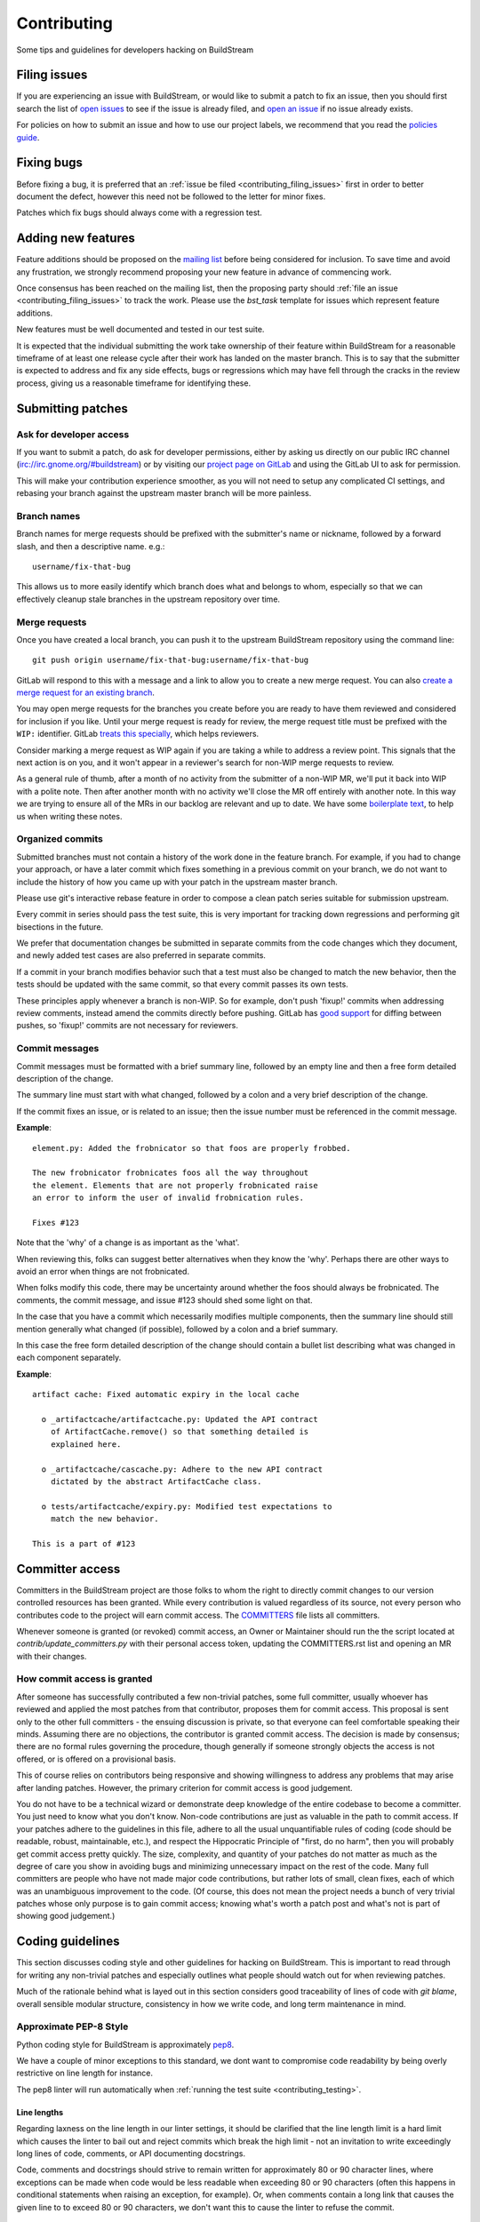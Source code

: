 Contributing
============
Some tips and guidelines for developers hacking on BuildStream


.. _contributing_filing_issues:

Filing issues
-------------
If you are experiencing an issue with BuildStream, or would like to submit a patch
to fix an issue, then you should first search the list of `open issues <https://gitlab.com/BuildStream/buildstream/issues>`_
to see if the issue is already filed, and `open an issue <https://gitlab.com/BuildStream/buildstream/issues/new>`_
if no issue already exists.

For policies on how to submit an issue and how to use our project labels,
we recommend that you read the `policies guide
<https://gitlab.com/BuildStream/nosoftware/alignment/blob/master/BuildStream_policies.md>`_.


.. _contributing_fixing_bugs:

Fixing bugs
-----------
Before fixing a bug, it is preferred that an :ref:`issue be filed <contributing_filing_issues>`
first in order to better document the defect, however this need not be followed to the
letter for minor fixes.

Patches which fix bugs should always come with a regression test.


.. _contributing_adding_features:

Adding new features
-------------------
Feature additions should be proposed on the `mailing list
<https://mail.gnome.org/mailman/listinfo/buildstream-list>`_
before being considered for inclusion. To save time and avoid any frustration,
we strongly recommend proposing your new feature in advance of commencing work.

Once consensus has been reached on the mailing list, then the proposing
party should :ref:`file an issue <contributing_filing_issues>` to track the
work. Please use the *bst_task* template for issues which represent
feature additions.

New features must be well documented and tested in our test suite.

It is expected that the individual submitting the work take ownership
of their feature within BuildStream for a reasonable timeframe of at least
one release cycle after their work has landed on the master branch. This is
to say that the submitter is expected to address and fix any side effects,
bugs or regressions which may have fell through the cracks in the review
process, giving us a reasonable timeframe for identifying these.


.. _contributing_submitting_patches:

Submitting patches
------------------


Ask for developer access
~~~~~~~~~~~~~~~~~~~~~~~~
If you want to submit a patch, do ask for developer permissions, either
by asking us directly on our public IRC channel (irc://irc.gnome.org/#buildstream)
or by visiting our `project page on GitLab <https://gitlab.com/BuildStream/buildstream>`_
and using the GitLab UI to ask for permission.

This will make your contribution experience smoother, as you will not
need to setup any complicated CI settings, and rebasing your branch
against the upstream master branch will be more painless.


Branch names
~~~~~~~~~~~~
Branch names for merge requests should be prefixed with the submitter's
name or nickname, followed by a forward slash, and then a descriptive
name. e.g.::

  username/fix-that-bug

This allows us to more easily identify which branch does what and
belongs to whom, especially so that we can effectively cleanup stale
branches in the upstream repository over time.


Merge requests
~~~~~~~~~~~~~~
Once you have created a local branch, you can push it to the upstream
BuildStream repository using the command line::

  git push origin username/fix-that-bug:username/fix-that-bug

GitLab will respond to this with a message and a link to allow you to create
a new merge request. You can also `create a merge request for an existing branch
<https://gitlab.com/BuildStream/buildstream/merge_requests/new>`_.

You may open merge requests for the branches you create before you are ready
to have them reviewed and considered for inclusion if you like. Until your merge
request is ready for review, the merge request title must be prefixed with the
``WIP:`` identifier. GitLab `treats this specially
<https://docs.gitlab.com/ee/user/project/merge_requests/work_in_progress_merge_requests.html>`_,
which helps reviewers.

Consider marking a merge request as WIP again if you are taking a while to
address a review point. This signals that the next action is on you, and it
won't appear in a reviewer's search for non-WIP merge requests to review.

As a general rule of thumb, after a month of no activity from the submitter of 
a non-WIP MR, we'll put it back into WIP with a polite note. Then after another 
month with no activity we'll close the MR off entirely with another note. 
In this way we are trying to ensure all of the MRs in our backlog are relevant
and up to date. We have some `boilerplate text
<https://gitlab.com/BuildStream/buildstream/blob/master/.gitlab/merge_request_templates/stale_MR_message.md>`_,
to help us when writing these notes.



Organized commits
~~~~~~~~~~~~~~~~~
Submitted branches must not contain a history of the work done in the
feature branch. For example, if you had to change your approach, or
have a later commit which fixes something in a previous commit on your
branch, we do not want to include the history of how you came up with
your patch in the upstream master branch.

Please use git's interactive rebase feature in order to compose a clean
patch series suitable for submission upstream.

Every commit in series should pass the test suite, this is very important
for tracking down regressions and performing git bisections in the future.

We prefer that documentation changes be submitted in separate commits from
the code changes which they document, and newly added test cases are also
preferred in separate commits.

If a commit in your branch modifies behavior such that a test must also
be changed to match the new behavior, then the tests should be updated
with the same commit, so that every commit passes its own tests.

These principles apply whenever a branch is non-WIP. So for example, don't push
'fixup!' commits when addressing review comments, instead amend the commits
directly before pushing. GitLab has `good support
<https://docs.gitlab.com/ee/user/project/merge_requests/versions.html>`_ for
diffing between pushes, so 'fixup!' commits are not necessary for reviewers.


Commit messages
~~~~~~~~~~~~~~~
Commit messages must be formatted with a brief summary line, followed by
an empty line and then a free form detailed description of the change.

The summary line must start with what changed, followed by a colon and
a very brief description of the change.

If the commit fixes an issue, or is related to an issue; then the issue
number must be referenced in the commit message.

**Example**::

  element.py: Added the frobnicator so that foos are properly frobbed.

  The new frobnicator frobnicates foos all the way throughout
  the element. Elements that are not properly frobnicated raise
  an error to inform the user of invalid frobnication rules.

  Fixes #123

Note that the 'why' of a change is as important as the 'what'.

When reviewing this, folks can suggest better alternatives when they know the
'why'. Perhaps there are other ways to avoid an error when things are not
frobnicated.

When folks modify this code, there may be uncertainty around whether the foos
should always be frobnicated. The comments, the commit message, and issue #123
should shed some light on that.

In the case that you have a commit which necessarily modifies multiple
components, then the summary line should still mention generally what
changed (if possible), followed by a colon and a brief summary.

In this case the free form detailed description of the change should
contain a bullet list describing what was changed in each component
separately.

**Example**::

  artifact cache: Fixed automatic expiry in the local cache

    o _artifactcache/artifactcache.py: Updated the API contract
      of ArtifactCache.remove() so that something detailed is
      explained here.

    o _artifactcache/cascache.py: Adhere to the new API contract
      dictated by the abstract ArtifactCache class.

    o tests/artifactcache/expiry.py: Modified test expectations to
      match the new behavior.

  This is a part of #123


Committer access
----------------

Committers in the BuildStream project are those folks to whom the right to
directly commit changes to our version controlled resources has been granted.
While every contribution is
valued regardless of its source, not every person who contributes code to the
project will earn commit access. The `COMMITTERS`_ file lists all committers.

Whenever someone is granted (or revoked) commit access, an Owner or Maintainer
should run the the script located at `contrib/update_committers.py` with their
personal access token, updating the COMMITTERS.rst list and opening an MR
with their changes.

.. _COMMITTERS: https://gitlab.com/BuildStream/buildstream/blob/master/COMMITTERS.rst


How commit access is granted
~~~~~~~~~~~~~~~~~~~~~~~~~~~~

After someone has successfully contributed a few non-trivial patches, some full
committer, usually whoever has reviewed and applied the most patches from that
contributor, proposes them for commit access. This proposal is sent only to the
other full committers - the ensuing discussion is private, so that everyone can
feel comfortable speaking their minds. Assuming there are no objections, the
contributor is granted commit access. The decision is made by consensus; there
are no formal rules governing the procedure, though generally if someone strongly
objects the access is not offered, or is offered on a provisional basis.

This of course relies on contributors being responsive and showing willingness
to address any problems that may arise after landing patches. However, the primary
criterion for commit access is good judgement.

You do not have to be a technical wizard or demonstrate deep knowledge of the
entire codebase to become a committer. You just need to know what you don't
know. Non-code contributions are just as valuable in the path to commit access.
If your patches adhere to the guidelines in this file, adhere to all the usual
unquantifiable rules of coding (code should be readable, robust, maintainable, etc.),
and respect the Hippocratic Principle of "first, do no harm", then you will probably
get commit access pretty quickly. The size, complexity, and quantity of your patches
do not matter as much as the degree of care you show in avoiding bugs and minimizing
unnecessary impact on the rest of the code. Many full committers are people who have
not made major code contributions, but rather lots of small, clean fixes, each of
which was an unambiguous improvement to the code. (Of course, this does not mean the
project needs a bunch of very trivial patches whose only purpose is to gain commit
access; knowing what's worth a patch post and what's not is part of showing good
judgement.)


Coding guidelines
-----------------
This section discusses coding style and other guidelines for hacking
on BuildStream. This is important to read through for writing any non-trivial
patches and especially outlines what people should watch out for when
reviewing patches.

Much of the rationale behind what is layed out in this section considers
good traceability of lines of code with *git blame*, overall sensible
modular structure, consistency in how we write code, and long term maintenance
in mind.


Approximate PEP-8 Style
~~~~~~~~~~~~~~~~~~~~~~~
Python coding style for BuildStream is approximately `pep8 <https://www.python.org/dev/peps/pep-0008/>`_.

We have a couple of minor exceptions to this standard, we dont want to compromise
code readability by being overly restrictive on line length for instance.

The pep8 linter will run automatically when :ref:`running the test suite <contributing_testing>`.


Line lengths
''''''''''''
Regarding laxness on the line length in our linter settings, it should be clarified
that the line length limit is a hard limit which causes the linter to bail out
and reject commits which break the high limit - not an invitation to write exceedingly
long lines of code, comments, or API documenting docstrings.

Code, comments and docstrings should strive to remain written for approximately 80
or 90 character lines, where exceptions can be made when code would be less readable
when exceeding 80 or 90 characters (often this happens in conditional statements
when raising an exception, for example). Or, when comments contain a long link that
causes the given line to to exceed 80 or 90 characters, we don't want this to cause
the linter to refuse the commit.


.. _contributing_documenting_symbols:

Documenting symbols
~~~~~~~~~~~~~~~~~~~
In BuildStream, we maintain what we call a *"Public API Surface"* that
is guaranteed to be stable and unchanging across stable releases. The
symbols which fall into this special class are documented using Python's
standard *docstrings*, while all other internals of BuildStream are documented
with comments above the related symbol.

When documenting the public API surface which is rendered in the reference
manual, we always mention the major version in which the API was introduced,
as shown in the examples below. If a public API exists without the *Since*
annotation, this is taken to mean that it was available since the first stable
release 1.0.

Here are some examples to get the hang of the format of API documenting
comments and docstrings.

**Public API Surface method**::

  def frobnicate(self, source, *, frobilicious=False):
      """Frobnicates this element with the specified source

      Args:
         source (Source): The Source to frobnicate with
         frobilicious (bool): Optionally specify that frobnication should be
                              performed fribiliciously

      Returns:
         (Element): The frobnicated version of this Element.

      *Since: 1.2*
      """
      ...

**Internal method**::

  # frobnicate():
  #
  # Frobnicates this element with the specified source
  #
  # Args:
  #    source (Source): The Source to frobnicate with
  #    frobilicious (bool): Optionally specify that frobnication should be
  #                         performed fribiliciously
  #
  # Returns:
  #    (Element): The frobnicated version of this Element.
  #
  def frobnicate(self, source, *, frobilicious=False):
      ...

**Public API Surface instance variable**::

  def __init__(self, context, element):

    self.name = self._compute_name(context, element)
    """The name of this foo

    *Since: 1.2*
    """

.. note::

   Python does not support docstrings on instance variables, but sphinx does
   pick them up and includes them in the generated documentation.

**Internal instance variable**::

  def __init__(self, context, element):

    self.name = self._compute_name(context, element) # The name of this foo

**Internal instance variable (long)**::

  def __init__(self, context, element):

    # This instance variable required a longer explanation, so
    # it is on a line above the instance variable declaration.
    self.name = self._compute_name(context, element)


**Public API Surface class**::

  class Foo(Bar):
      """The main Foo object in the data model

      Explanation about Foo. Note that we always document
      the constructor arguments here, and not beside the __init__
      method.

      Args:
         context (Context): The invocation Context
         count (int): The number to count

      *Since: 1.2*
      """
      ...

**Internal class**::

  # Foo()
  #
  # The main Foo object in the data model
  #
  # Args:
  #    context (Context): The invocation Context
  #    count (int): The number to count
  #
  class Foo(Bar):
      ...


.. _contributing_class_order:

Class structure and ordering
~~~~~~~~~~~~~~~~~~~~~~~~~~~~
When creating or modifying an object class in BuildStream, it is
important to keep in mind the order in which symbols should appear
and keep this consistent.

Here is an example to illustrate the expected ordering of symbols
on a Python class in BuildStream::

  class Foo(Bar):

      # Public class-wide variables come first, if any.

      # Private class-wide variables, if any

      # Now we have the dunder/magic methods, always starting
      # with the __init__() method.

      def __init__(self, name):

          super().__init__()

          # NOTE: In the instance initializer we declare any instance variables,
          #       always declare the public instance variables (if any) before
          #       the private ones.
          #
          #       It is preferred to avoid any public instance variables, and
          #       always expose an accessor method for it instead.

          #
          # Public instance variables
          #
          self.name = name  # The name of this foo

          #
          # Private instance variables
          #
          self._count = 0   # The count of this foo

      ################################################
      #               Abstract Methods               #
      ################################################

      # NOTE: Abstract methods in BuildStream are allowed to have
      #       default methods.
      #
      #       Subclasses must NEVER override any method which was
      #       not advertized as an abstract method by the parent class.

      # frob()
      #
      # Implementors should implement this to frob this foo
      # count times if possible.
      #
      # Args:
      #    count (int): The number of times to frob this foo
      #
      # Returns:
      #    (int): The number of times this foo was frobbed.
      #
      # Raises:
      #    (FooError): Implementors are expected to raise this error
      #
      def frob(self, count):

          #
          # An abstract method in BuildStream is allowed to have
          # a default implementation.
          #
          self._count = self._do_frobbing(count)

          return self._count

      ################################################
      #     Implementation of abstract methods       #
      ################################################

      # NOTE: Implementations of abstract methods defined by
      #       the parent class should NEVER document the API
      #       here redundantly.

      def frobbish(self):
         #
         # Implementation of the "frobbish" abstract method
         # defined by the parent Bar class.
         #
         return True

      ################################################
      #                 Public Methods               #
      ################################################

      # NOTE: Public methods here are the ones which are expected
      #       to be called from outside of this class.
      #
      #       These, along with any abstract methods, usually
      #       constitute the API surface of this class.

      # frobnicate()
      #
      # Perform the frobnication process on this Foo
      #
      # Raises:
      #    (FrobError): In the case that a frobnication error was
      #                 encountered
      #
      def frobnicate(self):
          frobnicator.frobnicate(self)

      # set_count()
      #
      # Sets the count of this foo
      #
      # Args:
      #    count (int): The new count to set
      #
      def set_count(self, count):

          self._count = count

      # get_count()
      #
      # Accessor for the count value of this foo.
      #
      # Returns:
      #    (int): The count of this foo
      #
      def get_count(self, count):

          return self._count

      ################################################
      #                 Private Methods              #
      ################################################

      # NOTE: Private methods are the ones which are internal
      #       implementation details of this class.
      #
      #       Even though these are private implementation
      #       details, they still MUST have API documenting
      #       comments on them.

      # _do_frobbing()
      #
      # Does the actual frobbing
      #
      # Args:
      #    count (int): The number of times to frob this foo
      #
      # Returns:
      #    (int): The number of times this foo was frobbed.
      #
      def self._do_frobbing(self, count):
          return count


.. _contributing_public_and_private:

Public and private symbols
~~~~~~~~~~~~~~~~~~~~~~~~~~
BuildStream mostly follows the PEP-8 for defining *public* and *private* symbols
for any given class, with some deviations. Please read the `section on inheritance
<https://www.python.org/dev/peps/pep-0008/#designing-for-inheritance>`_ for
reference on how the PEP-8 defines public and non-public.

* A *public* symbol is any symbol which you expect to be used by clients
  of your class or module within BuildStream.

  Public symbols are written without any leading underscores.

* A *private* symbol is any symbol which is entirely internal to your class
  or module within BuildStream. These symbols cannot ever be accessed by
  external clients or modules.

  A private symbol must be denoted by a leading underscore.

* When a class can have subclasses, then private symbols should be denoted
  by two leading underscores. For example, the ``Sandbox`` or ``Platform``
  classes which have various implementations, or the ``Element`` and ``Source``
  classes which plugins derive from.

  The double leading underscore naming convention invokes Python's name
  mangling algorithm which helps prevent namespace collisions in the case
  that subclasses might have a private symbol with the same name.

In BuildStream, we have what we call a *"Public API Surface"*, as previously
mentioned in :ref:`contributing_documenting_symbols`. In the :ref:`next section
<contributing_public_api_surface>` we will discuss the *"Public API Surface"* and
outline the exceptions to the rules discussed here.


.. _contributing_public_api_surface:

Public API surface
~~~~~~~~~~~~~~~~~~
BuildStream exposes what we call a *"Public API Surface"* which is stable
and unchanging. This is for the sake of stability of the interfaces which
plugins use, so it can also be referred to as the *"Plugin facing API"*.

Any symbols which are a part of the *"Public API Surface*" are never allowed
to change once they have landed in a stable release version of BuildStream. As
such, we aim to keep the *"Public API Surface"* as small as possible at all
times, and never expose any internal details to plugins inadvertently.

One problem which arises from this is that we end up having symbols
which are *public* according to the :ref:`rules discussed in the previous section
<contributing_public_and_private>`, but must be hidden away from the
*"Public API Surface"*. For example, BuildStream internal classes need
to invoke methods on the ``Element`` and ``Source`` classes, whereas these
methods need to be hidden from the *"Public API Surface"*.

This is where BuildStream deviates from the PEP-8 standard for public
and private symbol naming.

In order to disambiguate between:

* Symbols which are publicly accessible details of the ``Element`` class, can
  be accessed by BuildStream internals, but must remain hidden from the
  *"Public API Surface"*.

* Symbols which are private to the ``Element`` class, and cannot be accessed
  from outside of the ``Element`` class at all.

We denote the former category of symbols with only a single underscore, and the latter
category of symbols with a double underscore. We often refer to this distinction
as *"API Private"* (the former category) and *"Local Private"* (the latter category).

Classes which are a part of the *"Public API Surface"* and require this disambiguation
were not discussed in :ref:`the class ordering section <contributing_class_order>`, for
these classes, the *"API Private"* symbols always come **before** the *"Local Private"*
symbols in the class declaration.

Modules which are not a part of the *"Public API Surface"* have their Python files
prefixed with a single underscore, and are not imported in BuildStream's the master
``__init__.py`` which is used by plugins.

.. note::

   The ``utils.py`` module is public and exposes a handful of utility functions,
   however many of the functions it provides are *"API Private"*.

   In this case, the *"API Private"* functions are prefixed with a single underscore.

Any objects which are a part of the *"Public API Surface"* should be exposed via the
toplevel ``__init__.py`` of the ``buildstream`` package.


File naming convention
~~~~~~~~~~~~~~~~~~~~~~
With the exception of a few helper objects and data structures, we structure
the code in BuildStream such that every filename is named after the object it
implements. E.g. The ``Project`` object is implemented in ``_project.py``, the
``Context`` object in ``_context.py``, the base ``Element`` class in ``element.py``,
etc.

As mentioned in the previous section, objects which are not a part of the
:ref:`public, plugin facing API surface <contributing_public_api_surface>` have their
filenames prefixed with a leading underscore (like ``_context.py`` and ``_project.py``
in the examples above).

When an object name has multiple words in it, e.g. ``ArtifactCache``, then the
resulting file is named all in lower case without any underscore to separate
words. In the case of ``ArtifactCache``, the filename implementing this object
is found at ``_artifactcache/artifactcache.py``.


Imports
~~~~~~~
Module imports inside BuildStream are done with relative ``.`` notation:

**Good**::

  from ._context import Context

**Bad**::

  from buildstream._context import Context

The exception to the above rule is when authoring plugins,
plugins do not reside in the same namespace so they must
address buildstream in the imports.

An element plugin will derive from Element by importing::

  from buildstream import Element

When importing utilities specifically, don't import function names
from there, instead import the module itself::

  from . import utils

This makes things clear when reading code that said functions
are not defined in the same file but come from utils.py for example.


.. _contributing_instance_variables:

Instance variables
~~~~~~~~~~~~~~~~~~
It is preferred that all instance state variables be declared as :ref:`private symbols
<contributing_public_and_private>`, however in some cases, especially when the state
is immutable for the object's life time (like an ``Element`` name for example), it
is acceptable to save some typing by using a publicly accessible instance variable.

It is never acceptable to modify the value of an instance variable from outside
of the declaring class, even if the variable is *public*. In other words, the class
which exposes an instance variable is the only one in control of the value of this
variable.

* If an instance variable is public and must be modified; then it must be
  modified using a :ref:`mutator <contributing_accessor_mutator>`.

* Ideally for better encapsulation, all object state is declared as
  :ref:`private instance variables <contributing_public_and_private>` and can
  only be accessed by external classes via public :ref:`accessors and mutators
  <contributing_accessor_mutator>`.

.. note::

   In some cases, we may use small data structures declared as objects for the sake
   of better readability, where the object class itself has no real supporting code.

   In these exceptions, it can be acceptable to modify the instance variables
   of these objects directly, unless they are otherwise documented to be immutable.


.. _contributing_accessor_mutator:

Accessors and mutators
~~~~~~~~~~~~~~~~~~~~~~
An accessor and mutator, are methods defined on the object class to access (get)
or mutate (set) a value owned by the declaring class, respectively.

An accessor might derive the returned value from one or more of its components,
and a mutator might have side effects, or delegate the mutation to a component.

Accessors and mutators are always :ref:`public <contributing_public_and_private>`
(even if they might have a single leading underscore and are considered
:ref:`API Private <contributing_public_api_surface>`), as their purpose is to
enforce encapsulation with regards to any accesses to the state which is owned
by the declaring class.

Accessors and mutators are functions prefixed with ``get_`` and ``set_``
respectively, e.g.::

  class Foo():

      def __init__(self):

          # Declare some internal state
          self._count = 0

      # get_count()
      #
      # Gets the count of this Foo.
      #
      # Returns:
      #    (int): The current count of this Foo
      #
      def get_foo(self):
          return self._count

      # set_count()
      #
      # Sets the count of this Foo.
      #
      # Args:
      #    count (int): The new count for this Foo
      #
      def set_foo(self, count):
          self._count = count

.. attention::

   We are aware that Python offers a facility for accessors and
   mutators using the ``@property`` decorator instead. Do not use
   the ``@property`` decorator.

   The decision to use explicitly defined functions instead of the
   ``@property`` decorator is rather arbitrary, there is not much
   technical merit to preferring one technique over the other.
   However as :ref:`discussed below <contributing_always_consistent>`,
   it is of the utmost importance that we do not mix both techniques
   in the same codebase.


.. _contributing_abstract_methods:

Abstract methods
~~~~~~~~~~~~~~~~
In BuildStream, an *"Abstract Method"* is a bit of a misnomer and does
not match up to how Python defines abstract methods, we need to seek out
a new nomenclature to refer to these methods.

In Python, an *"Abstract Method"* is a method which **must** be
implemented by a subclass, whereas all methods in Python can be
overridden.

In BuildStream, we use the term *"Abstract Method"*, to refer to
a method which **can** be overridden by a subclass, whereas it
is **illegal** to override any other method.

* Abstract methods are allowed to have default implementations.

* Subclasses are not allowed to redefine the calling signature
  of an abstract method, or redefine the API contract in any way.

* Subclasses are not allowed to override any other methods.

The key here is that in BuildStream, we consider it unacceptable
that a subclass overrides a method of its parent class unless
the said parent class has explicitly given permission to subclasses
to do so, and outlined the API contract for this purpose. No surprises
are allowed.


Error handling
~~~~~~~~~~~~~~
In BuildStream, all non recoverable errors are expressed via
subclasses of the ``BstError`` exception.

This exception is handled deep in the core in a few places, and
it is rarely necessary to handle a ``BstError``.


Raising exceptions
''''''''''''''''''
When writing code in the BuildStream core, ensure that all system
calls and third party library calls are wrapped in a ``try:`` block,
and raise a descriptive ``BstError`` of the appropriate class explaining
what exactly failed.

Ensure that the original system call error is formatted into your new
exception, and that you use the Python ``from`` semantic to retain the
original call trace, example::

  try:
      os.utime(self._refpath(ref))
  except FileNotFoundError as e:
      raise ArtifactError("Attempt to access unavailable artifact: {}".format(e)) from e


Enhancing exceptions
''''''''''''''''''''
Sometimes the ``BstError`` originates from a lower level component,
and the code segment which raised the exception did not have enough context
to create a complete, informative summary of the error for the user.

In these cases it is necessary to handle the error and raise a new
one, e.g.::

  try:
      extracted_artifact = self._artifacts.extract(self, cache_key)
  except ArtifactError as e:
      raise ElementError("Failed to extract {} while checking out {}: {}"
                         .format(cache_key, self.name, e)) from e


Programming errors
''''''''''''''''''
Sometimes you are writing code and have detected an unexpected condition,
or a broken invariant for which the code cannot be prepared to handle
gracefully.

In these cases, do **not** raise any of the ``BstError`` class exceptions.

Instead, use the ``assert`` statement, e.g.::

  assert utils._is_main_process(), \
      "Attempted to save workspace configuration from child process"

This will result in a ``BUG`` message with the stack trace included being
logged and reported in the frontend.


BstError parameters
'''''''''''''''''''
When raising ``BstError`` class exceptions, there are some common properties
which can be useful to know about:

* **message:** The brief human readable error, will be formatted on one line in the frontend.

* **detail:** An optional detailed human readable message to accompany the **message** summary
  of the error. This is often used to recommend the user some course of action, or to provide
  additional context about the error.

* **temporary:** Some errors are allowed to be *temporary*, this attribute is only
  observed from child processes which fail in a temporary way. This distinction
  is used to determine whether the task should be *retried* or not. An error is usually
  only a *temporary* error if the cause of the error was a network timeout.

* **reason:** A machine readable identifier for the error. This is used for the purpose
  of regression testing, such that we check that BuildStream has errored out for the
  expected reason in a given failure mode.


Documenting Exceptions
''''''''''''''''''''''
We have already seen :ref:`some examples <contributing_class_order>` of how
exceptions are documented in API documenting comments, but this is worth some
additional disambiguation.

* Only document the exceptions which are raised directly by the function in question.
  It is otherwise nearly impossible to keep track of what exceptions *might* be raised
  indirectly by calling the given function.

* For a regular public or private method, your audience is a caller of the function;
  document the exception in terms of what exception might be raised as a result of
  calling this method.

* For an :ref:`abstract method <contributing_abstract_methods>`, your audience is the
  implementor of the method in a subclass; document the exception in terms of what
  exception is prescribed for the implementing class to raise.


.. _contributing_always_consistent:

Always be consistent
~~~~~~~~~~~~~~~~~~~~
There are various ways to define functions and classes in Python,
which has evolved with various features over time.

In BuildStream, we may not have leveraged all of the nice features
we could have, that is okay, and where it does not break API, we
can consider changing it.

Even if you know there is a *better* way to do a given thing in
Python when compared to the way we do it in BuildStream, *do not do it*.

Consistency of how we do things in the codebase is more important
than the actual way in which things are done, always.

Instead, if you like a certain Python feature and think the BuildStream
codebase should use it, then propose your change on the `mailing list
<https://mail.gnome.org/mailman/listinfo/buildstream-list>`_. Chances
are that we will reach agreement to use your preferred approach, and
in that case, it will be important to apply the change unilaterally
across the entire codebase, such that we continue to have a consistent
codebase.


Avoid tail calling
~~~~~~~~~~~~~~~~~~
With the exception of tail calling with simple functions from
the standard Python library, such as splitting and joining lines
of text and encoding/decoding text; always avoid tail calling.

**Good**::

  # Variables that we will need declared up top
  context = self._get_context()
  workspaces = context.get_workspaces()

  ...

  # Saving the workspace configuration
  workspaces.save_config()

**Bad**::

  # Saving the workspace configuration
  self._get_context().get_workspaces().save_config()

**Acceptable**::

  # Decode the raw text loaded from a log file for display,
  # join them into a single utf-8 string and strip away any
  # trailing whitespace.
  return '\n'.join([line.decode('utf-8') for line in lines]).rstrip()

When you need to obtain a delegate object via an accessor function,
either do it at the beginning of the function, or at the beginning
of a code block within the function that will use that object.

There are several reasons for this convention:

* When observing a stack trace, it is always faster and easier to
  determine what went wrong when all statements are on separate lines.

* We always want individual lines to trace back to their origin as
  much as possible for the purpose of tracing the history of code
  with *git blame*.

  One day, you might need the ``Context`` or ``Workspaces`` object
  in the same function for another reason, at which point it will
  be unacceptable to leave the existing line as written, because it
  will introduce a redundant accessor to the same object, so the
  line written as::

    self._get_context().get_workspaces().save_config()

  Will have to change at that point, meaning we lose the valuable
  information of which commit originally introduced this call
  when running *git blame*.

* For similar reasons, we prefer delegate objects be accessed near
  the beginning of a function or code block so that there is less
  chance that this statement will have to move in the future, if
  the same function or code block needs the delegate object for any
  other reason.

  Asides from this, code is generally more legible and uniform when
  variables are declared at the beginning of function blocks.


Vertical stacking of modules
~~~~~~~~~~~~~~~~~~~~~~~~~~~~
For the sake of overall comprehensiveness of the BuildStream
architecture, it is important that we retain vertical stacking
order of the dependencies and knowledge of modules as much as
possible, and avoid any cyclic relationships in modules.

For instance, the ``Source`` objects are owned by ``Element``
objects in the BuildStream data model, and as such the ``Element``
will delegate some activities to the ``Source`` objects in its
possession. The ``Source`` objects should however never call functions
on the ``Element`` object, nor should the ``Source`` object itself
have any understanding of what an ``Element`` is.

If you are implementing a low level utility layer, for example
as a part of the ``YAML`` loading code layers, it can be tempting
to derive context from the higher levels of the codebase which use
these low level utilities, instead of defining properly stand alone
APIs for these utilities to work: Never do this.

Unfortunately, unlike other languages where include files play
a big part in ensuring that it is difficult to make a mess; Python,
allows you to just call methods on arbitrary objects passed through
a function call without having to import the module which defines
those methods - this leads to cyclic dependencies of modules quickly
if the developer does not take special care of ensuring this does not
happen.


Minimize arguments in methods
~~~~~~~~~~~~~~~~~~~~~~~~~~~~~
When creating an object, or adding a new API method to an existing
object, always strive to keep as much context as possible on the
object itself rather than expecting callers of the methods to provide
everything the method needs every time.

If the value or object that is needed in a function call is a constant
for the lifetime of the object which exposes the given method, then
that value or object should be passed in the constructor instead of
via a method call.


Minimize API surfaces
~~~~~~~~~~~~~~~~~~~~~
When creating an object, or adding new functionality in any way,
try to keep the number of :ref:`public, outward facing <contributing_public_and_private>`
symbols to a minimum, this is important for both
:ref:`internal and public, plugin facing API surfaces <contributing_public_api_surface>`.

When anyone visits a file, there are two levels of comprehension:

* What do I need to know in order to *use* this object.

* What do I need to know in order to *modify* this object.

For the former, we want the reader to understand with as little effort
as possible, what the public API contract is for a given object and consequently,
how it is expected to be used. This is also why we
:ref:`order the symbols of a class <contributing_class_order>` in such a way
as to keep all outward facing public API surfaces at the top of the file, so that the
reader never needs to dig deep into the bottom of the file to find something they
might need to use.

For the latter, when it comes to having to modify the file or add functionality,
you want to retain as much freedom as possible to modify internals, while
being sure that nothing external will be affected by internal modifications.
Less client facing API means that you have less surrounding code to modify
when your API changes. Further, ensuring that there is minimal outward facing
API for any module minimizes the complexity for the developer working on
that module, by limiting the considerations needed regarding external side
effects of their modifications to the module.

When modifying a file, one should not have to understand or think too
much about external side effects, when the API surface of the file is
well documented and minimal.

When adding new API to a given object for a new purpose, consider whether
the new API is in any way redundant with other API (should this value now
go into the constructor, since we use it more than once? could this
value be passed along with another function, and the other function renamed,
to better suit the new purposes of this module/object?) and repurpose
the outward facing API of an object as a whole every time.


Avoid transient state on instances
~~~~~~~~~~~~~~~~~~~~~~~~~~~~~~~~~~
At times, it can be tempting to store transient state that is
the result of one operation on an instance, only to be retrieved
later via an accessor function elsewhere.

As a basic rule of thumb, if the value is transient and just the
result of one operation, which needs to be observed directly after
by another code segment, then never store it on the instance.

BuildStream is complicated in the sense that it is multi processed
and it is not always obvious how to pass the transient state around
as a return value or a function parameter. Do not fall prey to this
obstacle and pollute object instances with transient state.

Instead, always refactor the surrounding code so that the value
is propagated to the desired end point via a well defined API, either
by adding new code paths or changing the design such that the
architecture continues to make sense.


Refactor the codebase as needed
~~~~~~~~~~~~~~~~~~~~~~~~~~~~~~~
Especially when implementing features, always move the BuildStream
codebase forward as a whole.

Taking a short cut is alright when prototyping, but circumventing
existing architecture and design to get a feature implemented without
re-designing the surrounding architecture to accommodate the new
feature instead, is never acceptable upstream.

For example, let's say that you have to implement a feature and you've
successfully prototyped it, but it launches a ``Job`` directly from a
``Queue`` implementation to get the feature to work, while the ``Scheduler``
is normally responsible for dispatching ``Jobs`` for the elements on
a ``Queue``. This means that you've proven that your feature can work,
and now it is time to start working on a patch for upstream.

Consider what the scenario is and why you are circumventing the design,
and then redesign the ``Scheduler`` and ``Queue`` objects to accommodate for
the new feature and condition under which you need to dispatch a ``Job``,
or how you can give the ``Queue`` implementation the additional context it
needs.


Adding core plugins
-------------------
This is a checklist of things which need to be done when adding a new
core plugin to BuildStream proper.


Update documentation index
~~~~~~~~~~~~~~~~~~~~~~~~~~
The documentation generating scripts will automatically pick up your
newly added plugin and generate HTML, but will not add a link to the
documentation of your plugin automatically.

Whenever adding a new plugin, you must add an entry for it in ``doc/source/core_plugins.rst``.


Bump format version
~~~~~~~~~~~~~~~~~~~
In order for projects to assert that they have a new enough version
of BuildStream to use the new plugin, the ``BST_FORMAT_VERSION`` must
be incremented in the ``_versions.py`` file.

Remember to include in your plugin's main documentation, the format
version in which the plugin was introduced, using the standard annotation
which we use throughout the documentation, e.g.::

  .. note::

     The ``foo`` plugin is available since :ref:`format version 16 <project_format_version>`


Add tests
~~~~~~~~~
Needless to say, all new feature additions need to be tested. For ``Element``
plugins, these usually need to be added to the integration tests. For ``Source``
plugins, the tests are added in two ways:

* For most normal ``Source`` plugins, it is important to add a new ``Repo``
  implementation for your plugin in the ``tests/testutils/repo/`` directory
  and update ``ALL_REPO_KINDS`` in ``tests/testutils/repo/__init__.py``. This
  will include your new ``Source`` implementation in a series of already existing
  tests, ensuring it works well under normal operating conditions.

* For other source plugins, or in order to test edge cases, such as failure modes,
  which are not tested under the normal test battery, add new tests in ``tests/sources``.


Extend the cachekey test
~~~~~~~~~~~~~~~~~~~~~~~~
For any newly added plugins, it is important to add some new simple elements
in ``tests/cachekey/project/elements`` or ``tests/cachekey/project/sources``,
and ensure that the newly added elements are depended on by ``tests/cachekey/project/target.bst``.

One new element should be added to the cache key test for every configuration
value which your plugin understands which can possibly affect the result of
your plugin's ``Plugin.get_unique_key()`` implementation.

This test ensures that cache keys do not unexpectedly change or become incompatible
due to code changes. As such, the cache key test should have full coverage of every
YAML configuration which can possibly affect cache key outcome at all times.

See the ``tests/cachekey/update.py`` file for instructions on running the updater,
you need to run the updater to generate the ``.expected`` files and add the new
``.expected`` files in the same commit which extends the cache key test.


Protocol buffers
----------------
BuildStream uses protobuf and gRPC for serialization and communication with
artifact cache servers.  This requires ``.proto`` files and Python code
generated from the ``.proto`` files using protoc.  All these files live in the
``src/buildstream/_protos`` directory.  The generated files are included in the
git repository to avoid depending on grpcio-tools for user installations.


Regenerating code
~~~~~~~~~~~~~~~~~
When ``.proto`` files are modified, the corresponding Python code needs to
be regenerated.  As a prerequisite for code generation you need to install
``grpcio-tools`` using pip or some other mechanism::

  pip3 install --user grpcio-tools

To actually regenerate the code::

  ./setup.py build_grpc


Documenting
-----------
BuildStream starts out as a documented project from day one and uses
`sphinx <www.sphinx-doc.org>`_ to document itself.

This section discusses formatting policies for editing files in the
``doc/source`` directory, and describes the details of how the docs are
generated so that you can easily generate and view the docs yourself before
submitting patches to the documentation.

For details on how API documenting comments and docstrings are formatted,
refer to the :ref:`documenting section of the coding guidelines
<contributing_documenting_symbols>`.


Documentation formatting policy
~~~~~~~~~~~~~~~~~~~~~~~~~~~~~~~
The BuildStream documentation style is as follows:

* Titles and headings require two leading empty lines above them.
  Only the first word in a title should be capitalized.

  * If there is an ``.. _internal_link:`` anchor, there should be two empty lines
    above the anchor, followed by one leading empty line.

* Within a section, paragraphs should be separated by one empty line.

* Notes are defined using: ``.. note::`` blocks, followed by an empty line
  and then indented (3 spaces) text.

  * Other kinds of notes can be used throughout the documentation and will
    be decorated in different ways, these work in the same way as ``.. note::`` does.

    Feel free to also use ``.. attention::`` or ``.. important::`` to call special
    attention to a paragraph, ``.. tip::`` to give the reader a special tip on how
    to use an advanced feature or ``.. warning::`` to warn the user about a potential
    misuse of the API and explain its consequences.

* Code blocks are defined using: ``.. code:: LANGUAGE`` blocks, followed by an empty
  line and then indented (3 spaces) text. Note that the default language is ``python``.

* Cross references should be of the form ``:role:`target```.

  * Explicit anchors can be declared as ``.. _anchor_name:`` on a line by itself.

  * To cross reference arbitrary locations with, for example, the anchor ``anchor_name``,
    always provide some explicit text in the link instead of deriving the text from
    the target, e.g.: ``:ref:`Link text <anchor_name>```.
    Note that the "_" prefix is not used when referring to the target.

For further information about using the reStructuredText with sphinx, please see the
`Sphinx Documentation <http://www.sphinx-doc.org/en/master/usage/restructuredtext/basics.html>`_.


Building Docs
~~~~~~~~~~~~~
Before you can build the docs, you will end to ensure that you have installed
the required :ref:`build dependencies <contributing_build_deps>` as mentioned
in the testing section above.

To build the documentation, just run the following::

  tox -e docs

This will give you a ``doc/build/html`` directory with the html docs which
you can view in your browser locally to test.


.. _contributing_session_html:

Regenerating session html
'''''''''''''''''''''''''
The documentation build will build the session files if they are missing,
or if explicitly asked to rebuild. We revision the generated session html files
in order to reduce the burden on documentation contributors.

To explicitly rebuild the session snapshot html files, it is recommended that you
first set the ``BST_SOURCE_CACHE`` environment variable to your source cache, this
will make the docs build reuse already downloaded sources::

  export BST_SOURCE_CACHE=~/.cache/buildstream/sources

To force rebuild session html while building the doc, simply run `tox` with the
``BST_FORCE_SESSION_REBUILD`` environment variable set, like so::

  env BST_FORCE_SESSION_REBUILD=1 tox -e docs


.. _contributing_man_pages:

Man pages
~~~~~~~~~
Unfortunately it is quite difficult to integrate the man pages build
into the ``setup.py``, as such, whenever the frontend command line
interface changes, the static man pages should be regenerated and
committed with that.

To do this, run the following from the the toplevel directory of BuildStream::

  tox -e man

And commit the result, ensuring that you have added anything in
the ``man/`` subdirectory, which will be automatically included
in the buildstream distribution.


User guide
~~~~~~~~~~
The :ref:`user guide <using>` is comprised of free form documentation
in manually written ``.rst`` files and is split up into a few sections,
of main interest are the :ref:`tutorial <tutorial>` and the
:ref:`examples <examples>`.

The distinction of the two categories of user guides is important to
understand too.

* **Tutorial**

  The tutorial is structured as a series of exercises which start with
  the most basic concepts and build upon the previous chapters in order
  to arrive at a basic understanding of how to create BuildStream projects.

  This series of examples should be easy enough to complete in a matter
  of a few hours for a new user, and should provide just enough insight to
  get the user started in creating their own projects.

  Going through the tutorial step by step should also result in the user
  becoming proficient enough with the reference manual to get by on their own.

* **Examples**

  These exist to demonstrate how to accomplish more advanced tasks which
  are not always obvious and discoverable.

  Alternatively, these also demonstrate elegant and recommended ways of
  accomplishing some tasks which could be done in various ways.


Guidelines
''''''''''
Here are some general guidelines for adding new free form documentation
to the user guide.

* **Focus on a single subject**

  It is important to stay focused on a single subject and avoid getting
  into tangential material when creating a new entry, so that the articles
  remain concise and the user is not distracted by unrelated subject material.

  A single tutorial chapter or example should not introduce any additional
  subject material than the material being added for the given example.

* **Reuse existing sample project elements**

  To help avoid distracting from the topic at hand, it is always preferable to
  reuse the same project sample material from other examples and only deviate
  slightly to demonstrate the new material, than to create completely new projects.

  This helps us remain focused on a single topic at a time, and reduces the amount
  of unrelated material the reader needs to learn in order to digest the new
  example.

* **Don't be redundant**

  When something has already been explained in the tutorial or in another example,
  it is best to simply refer to the other user guide entry in a new example.

  Always prefer to link to the tutorial if an explanation exists in the tutorial,
  rather than linking to another example, where possible.

* **Link into the reference manual at every opportunity**

  The format and plugin API is 100% documented at all times. Whenever discussing
  anything about the format or plugin API, always do so while providing a link
  into the more terse reference material.

  We don't want users to have to search for the material themselves, and we also
  want the user to become proficient at navigating the reference material over
  time.

* **Use concise terminology**

  As developers, we tend to come up with code names for features we develop, and
  then end up documenting a new feature in an example.

  Never use a code name or shorthand to refer to a feature in the user guide, instead
  always use fully qualified sentences outlining very explicitly what we are doing
  in the example, or what the example is for in the case of a title.

  We need to be considerate that the audience of our user guide is probably a
  proficient developer or integrator, but has no idea what we might have decided
  to name a given activity.


Structure of an example
'''''''''''''''''''''''
The :ref:`tutorial <tutorial>` and the :ref:`examples <examples>` sections
of the documentation contain a series of sample projects, each chapter in
the tutorial, or standalone example uses a sample project.

Here is the the structure for adding new examples and tutorial chapters.

* The example has a ``${name}``.

* The example has a project users can copy and use.

  * This project is added in the directory ``doc/examples/${name}``.

* The example has a documentation component.

  * This is added at ``doc/source/examples/${name}.rst``
  * An entry for ``examples/${name}`` is added to the toctree in ``doc/source/using_examples.rst``
  * This documentation discusses the project elements declared in the project and may
    provide some BuildStream command examples.
  * This documentation links out to the reference manual at every opportunity.

  .. note::

     In the case of a tutorial chapter, the ``.rst`` file is added in at
     ``doc/source/tutorial/${name}.rst`` and an entry for ``tutorial/${name}``
     is added to ``doc/source/using_tutorial.rst``.

* The example has a CI test component.

  * This is an integration test added at ``tests/examples/${name}``.
  * This test runs BuildStream in the ways described in the example
    and assert that we get the results which we advertize to users in
    the said examples.


Adding BuildStream command output
~~~~~~~~~~~~~~~~~~~~~~~~~~~~~~~~~
As a part of building the docs, BuildStream will run itself and extract
some html for the colorized output which is produced.

If you want to run BuildStream to produce some nice html for your
documentation, then you can do so by adding new ``.run`` files to the
``doc/sessions/`` directory.

Any files added as ``doc/sessions/${example}.run`` will result in generated
file at ``doc/source/sessions/${example}.html``, and these files can be
included in the reStructuredText documentation at any time with::

  .. raw:: html
     :file: sessions/${example}.html

The ``.run`` file format is just another YAML dictionary which consists of a
``commands`` list, instructing the program what to do command by command.

Each *command* is a dictionary, the members of which are listed here:

* ``directory``: The input file relative project directory.

* ``output``: The input file relative output html file to generate (optional).

* ``fake-output``: Don't really run the command, just pretend to and pretend
  this was the output, an empty string will enable this too.

* ``command``: The command to run, without the leading ``bst``.

* ``shell``: Specifying ``True`` indicates that ``command`` should be run as
  a shell command from the project directory, instead of a bst command (optional).

When adding a new ``.run`` file, one should normally also commit the new
resulting generated ``.html`` file(s) into the ``doc/source/sessions-stored/``
directory at the same time, this ensures that other developers do not need to
regenerate them locally in order to build the docs.

**Example**:

.. code:: yaml

   commands:

   # Make it fetch first
   - directory: ../examples/foo
     command: fetch hello.bst

   # Capture a build output
   - directory: ../examples/foo
     output: ../source/sessions/foo-build.html
     command: build hello.bst


.. _contributing_testing:

Testing
-------
BuildStream uses `tox <https://tox.readthedocs.org/>`_ as a frontend to run the
tests which are implemented using `pytest <https://pytest.org/>`_. We use
pytest for regression tests and testing out the behavior of newly added
components.

The elaborate documentation for pytest can be found here: http://doc.pytest.org/en/latest/contents.html

Don't get lost in the docs if you don't need to, follow existing examples instead.


.. _contributing_build_deps:

Installing build dependencies
~~~~~~~~~~~~~~~~~~~~~~~~~~~~~
Some of BuildStream's dependencies have non-python build dependencies. When
running tests with ``tox``, you will first need to install these dependencies.
Exact steps to install these will depend on your operating system. Commands
for installing them for some common distributions are listed below.

For Fedora-based systems::

  dnf install gcc python3-devel


For Debian-based systems::

  apt install gcc python3-dev


Running tests
~~~~~~~~~~~~~
To run the tests, simply navigate to the toplevel directory of your BuildStream
checkout and run::

  tox

By default, the test suite will be run against every supported python version
found on your host. If you have multiple python versions installed, you may
want to run tests against only one version and you can do that using the ``-e``
option when running tox::

  tox -e py37

If you would like to test and lint at the same time, or if you do have multiple
python versions installed and would like to test against multiple versions, then
we recommend using `detox <https://github.com/tox-dev/detox>`_, just run it with
the same arguments you would give `tox`::

  detox -e lint,py36,py37

Linting is performed separately from testing. In order to run the linting step which
consists of running the ``pycodestyle`` and ``pylint`` tools, run the following::

  tox -e lint

.. tip::

   The project specific pylint and pycodestyle configurations are stored in the
   toplevel buildstream directory in the ``.pylintrc`` file and ``setup.cfg`` files
   respectively. These configurations can be interesting to use with IDEs and
   other developer tooling.

The output of all failing tests will always be printed in the summary, but
if you want to observe the stdout and stderr generated by a passing test,
you can pass the ``-s`` option to pytest as such::

  tox -- -s

.. tip::

   The ``-s`` option is `a pytest option <https://docs.pytest.org/latest/usage.html>`_.

   Any options specified before the ``--`` separator are consumed by ``tox``,
   and any options after the ``--`` separator will be passed along to pytest.

You can always abort on the first failure by running::

  tox -- -x

Similarly, you may also be interested in the ``--last-failed`` and
``--failed-first`` options as per the
`pytest cache <https://docs.pytest.org/en/latest/cache.html>`_ documentation.

If you want to run a specific test or a group of tests, you
can specify a prefix to match. E.g. if you want to run all of
the frontend tests you can do::

  tox -- tests/frontend/

Specific tests can be chosen by using the :: delimiter after the test module.
If you wanted to run the test_build_track test within frontend/buildtrack.py you could do::

  tox -- tests/frontend/buildtrack.py::test_build_track

When running only a few tests, you may find the coverage and timing output
excessive, there are options to trim them. Note that coverage step will fail.
Here is an example::

  tox -- --no-cov --durations=1 tests/frontend/buildtrack.py::test_build_track

We also have a set of slow integration tests that are disabled by
default - you will notice most of them marked with SKIP in the pytest
output. To run them, you can use::

  tox -- --integration

In case BuildStream's dependencies were updated since you last ran the
tests, you might see some errors like
``pytest: error: unrecognized arguments: --codestyle``. If this happens, you
will need to force ``tox`` to recreate the test environment(s). To do so, you
can run ``tox`` with ``-r`` or  ``--recreate`` option.

.. note::

   By default, we do not allow use of site packages in our ``tox``
   configuration to enable running the tests in an isolated environment.
   If you need to enable use of site packages for whatever reason, you can
   do so by passing the ``--sitepackages`` option to ``tox``. Also, you will
   not need to install any of the build dependencies mentioned above if you
   use this approach.

.. note::

   While using ``tox`` is practical for developers running tests in
   more predictable execution environments, it is still possible to
   execute the test suite against a specific installation environment
   using pytest directly::

     ./setup.py test

   Specific options can be passed to ``pytest`` using the ``--addopts``
   option::

     ./setup.py test --addopts 'tests/frontend/buildtrack.py::test_build_track'

   If you want to run coverage, you will need need to add ``BST_CYTHON_TRACE=1``
   to your environment if you also want coverage on cython files. You could then
   get coverage by running::

     BST_CYTHON_TRACE=1 coverage run ./setup.py test

   Note that to be able to run ``./setup.py test``, you will need to have ``Cython``
   installed.

.. tip::

   We also have an environment called 'venv' which takes any arguments
   you give it and runs them inside the same virtualenv we use for our
   tests::

     tox -e venv -- <your command(s) here>
     
   Any commands after ``--`` will be run a virtualenv managed by tox.

Observing coverage
~~~~~~~~~~~~~~~~~~
Once you have run the tests using `tox` (or `detox`), some coverage reports will
have been left behind.

To view the coverage report of the last test run, simply run::

  tox -e coverage

This will collate any reports from separate python environments that may be
under test before displaying the combined coverage.


Adding tests
~~~~~~~~~~~~
Tests are found in the tests subdirectory, inside of which
there is a separate directory for each *domain* of tests.
All tests are collected as::

  tests/*/*.py

If the new test is not appropriate for the existing test domains,
then simply create a new directory for it under the tests subdirectory.

Various tests may include data files to test on, there are examples
of this in the existing tests. When adding data for a test, create
a subdirectory beside your test in which to store data.

When creating a test that needs data, use the datafiles extension
to decorate your test case (again, examples exist in the existing
tests for this), documentation on the datafiles extension can
be found here: https://pypi.python.org/pypi/pytest-datafiles.

Tests that run a sandbox should be decorated with::

  @pytest.mark.integration

and use the integration cli helper.

You must test your changes in an end-to-end fashion. Consider the first end to
be the appropriate user interface, and the other end to be the change you have
made.

The aim for our tests is to make assertions about how you impact and define the
outward user experience. You should be able to exercise all code paths via the
user interface, just as one can test the strength of rivets by sailing dozens
of ocean liners. Keep in mind that your ocean liners could be sailing properly
*because* of a malfunctioning rivet. End-to-end testing will warn you that
fixing the rivet will sink the ships.

The primary user interface is the cli, so that should be the first target 'end'
for testing. Most of the value of BuildStream comes from what you can achieve
with the cli.

We also have what we call a *"Public API Surface"*, as previously mentioned in
:ref:`contributing_documenting_symbols`. You should consider this a secondary
target. This is mainly for advanced users to implement their plugins against.

Note that both of these targets for testing are guaranteed to continue working
in the same way across versions. This means that tests written in terms of them
will be robust to large changes to the code. This important property means that
BuildStream developers can make large refactorings without needing to rewrite
fragile tests.

Another user to consider is the BuildStream developer, therefore internal API
surfaces are also targets for testing. For example the YAML loading code, and
the CasCache. Remember that these surfaces are still just a means to the end of
providing value through the cli and the *"Public API Surface"*.

It may be impractical to sufficiently examine some changes in an end-to-end
fashion. The number of cases to test, and the running time of each test, may be
too high. Such typically low-level things, e.g. parsers, may also be tested
with unit tests; alongside the mandatory end-to-end tests.

It is important to write unit tests that are not fragile, i.e. in such a way
that they do not break due to changes unrelated to what they are meant to test.
For example, if the test relies on a lot of BuildStream internals, a large
refactoring will likely require the test to be rewritten. Pure functions that
only rely on the Python Standard Library are excellent candidates for unit
testing.

Unit tests only make it easier to implement things correctly, end-to-end tests
make it easier to implement the right thing.


Measuring performance
---------------------


Benchmarking framework
~~~~~~~~~~~~~~~~~~~~~~~
BuildStream has a utility to measure performance which is available from a
separate repository at https://gitlab.com/BuildStream/benchmarks. This tool
allows you to run a fixed set of workloads with multiple versions of
BuildStream. From this you can see whether one version performs better or
worse than another which is useful when looking for regressions and when
testing potential optimizations.

For full documentation on how to use the benchmarking tool see the README in
the 'benchmarks' repository.


Profiling tools
~~~~~~~~~~~~~~~
When looking for ways to speed up the code you should make use of a profiling
tool.

Python provides `cProfile <https://docs.python.org/3/library/profile.html>`_
which gives you a list of all functions called during execution and how much
time was spent in each function. Here is an example of running ``bst --help``
under cProfile:

    python3 -m cProfile -o bst.cprofile -- $(which bst) --help

You can then analyze the results interactively using the 'pstats' module:

    python3 -m pstats ./bst.cprofile

For more detailed documentation of cProfile and 'pstats', see:
https://docs.python.org/3/library/profile.html.

For a richer and interactive visualisation of the `.cprofile` files, you can
try `snakeviz <http://jiffyclub.github.io/snakeviz/#interpreting-results>`_.
You can install it with `pip install snakeviz`. Here is an example invocation:

    snakeviz bst.cprofile

It will then start a webserver and launch a browser to the relevant page.

.. note::

    If you want to also profile cython files, you will need to add
    BST_CYTHON_PROFILE=1 and recompile the cython files.
    ``pip install`` would take care of that.

Profiling specific parts of BuildStream with BST_PROFILE
~~~~~~~~~~~~~~~~~~~~~~~~~~~~~~~~~~~~~~~~~~~~~~~~~~~~~~~~
BuildStream can also turn on cProfile for specific parts of execution
using BST_PROFILE.

BST_PROFILE can be set to a section name, or a list of section names separated
by ":". You can also use "all" for getting all profiles at the same time.
There is a list of topics in `src/buildstream/_profile.py`. For example, running::

    BST_PROFILE=load-pipeline bst build bootstrap-system-x86.bst

will produce a profile in the current directory for the time take to
call most of `initialized`, for each element. These profile files
are in the same cProfile format as those mentioned in the previous
section, and can be analysed in the same way.

Fixing performance issues
~~~~~~~~~~~~~~~~~~~~~~~~~

BuildStream uses `Cython <https://cython.org/>`_ in order to speed up specific parts of the
code base.

.. note::

    When optimizing for performance, please ensure that you optimize the algorithms before
    jumping into Cython code. Cython will make the code harder to maintain and less accessible
    to all developers.

When adding a new cython file to the codebase, you will need to register it in ``setup.py``.

For example, for a module ``buildstream._my_module``, to be written in ``src/buildstream/_my_module.pyx``, you would do::

   register_cython_module("buildstream._my_module")

In ``setup.py`` and the build tool will automatically use your module.

.. note::

   Please register cython modules at the same place as the others.

When adding a definition class to share cython symbols between modules, please document the implementation file
and only expose the required definitions.

Managing data files
-------------------
When adding data files which need to be discovered at runtime by BuildStream, update setup.py accordingly.

When adding data files for the purpose of docs or tests, or anything that is not covered by
setup.py, update the MANIFEST.in accordingly.

At any time, running the following command to create a source distribution should result in
creating a tarball which contains everything we want it to include::

  ./setup.py sdist


Updating BuildStream's Python dependencies
------------------------------------------
BuildStream's Python dependencies are listed in multiple
`requirements files <https://pip.readthedocs.io/en/latest/reference/pip_install/#requirements-file-format>`_
present in the ``requirements`` directory.

All ``.txt`` files in this directory are generated from the corresponding
``.in`` file, and each ``.in`` file represents a set of dependencies. For
example, ``requirements.in`` contains all runtime dependencies of BuildStream.
``requirements.txt`` is generated from it, and contains pinned versions of all
runtime dependencies (including transitive dependencies) of BuildStream.

When adding a new dependency to BuildStream, or updating existing dependencies,
it is important to update the appropriate requirements file accordingly. After
changing the ``.in`` file, run the following to update the matching ``.txt``
file::

   make -C requirements


Making releases
---------------
This is a checklist of activities which must be observed when creating
BuildStream releases, it is important to keep this section up to date
whenever the release process changes.


Requirements
~~~~~~~~~~~~
There are a couple of requirements and accounts required in order
to publish a release.

* Ability to send email to ``buildstream-list@gnome.org`` and
  to ``gnome-announce-list@gnome.org``.

* Shell account at ``master.gnome.org``.

* Access to the `BuildStream project on PyPI <https://pypi.org/project/BuildStream/>`_

* An email client which still knows how to send emails in plain text.


Pre-release changes
~~~~~~~~~~~~~~~~~~~
Before actually rolling the release, here is a list of changes which
might need to be done in preparation of the release.

* Ensure that the man pages are up to date

  The man pages are committed to the repository because we are
  currently unable to integrate this generation into the setuptools
  build phase, as outlined in issue #8.

  If any of the user facing CLI has changed, or if any of the
  related docstrings have changed, then you should
  :ref:`regenerate the man pages <contributing_man_pages>` and
  add/commit the results before wrapping a release.

* Ensure the documentation session HTML is up to date

  The session HTML files are committed to the repository for multiple
  reasons, one of them being that the documentation must be buildable
  from within a release build environment so that downstream distribution
  packagers can easily create the docs package.

  This is currently only needed for the first stable release
  in a stable line of releases, after this point the API is frozen
  and will not change for the remainder of the stable release lifetime,
  so nothing interesting will have changed in these session files.

  If regeneration is needed, follow :ref:`the instructions above <contributing_session_html>`.

* Ensure the NEWS entry is up to date and ready

  For a stable release where features have not been added, we
  should at least add some entries about the issues which have
  been fixed since the last stable release.

  For development releases, it is worthwhile going over the
  existing entries and ensuring all the major feature additions
  are mentioned and there are no redundancies.

* Push pre-release changes

  Now that any final pre-release changes to generated files or NEWS have
  been made, push these directly to the upstream repository.

  Do not sit around waiting for CI or approval, these superficial changes
  do not affect CI and you are intended to push these changes directly
  to the upstream repository.


Release process
~~~~~~~~~~~~~~~

* Ensure that the latest commit is passing in CI

  Of course, we do not release software which does not pass it's own
  tests.

* Get the list of contributors

  The list of contributors for a given list is a list of
  any contributors who have landed any patches since the
  last release.

  An easy way to get this list is to ask git to summarize
  the authors of commits since the *last release tag*. For
  example, if we are about to create the ``1.1.1`` release, then
  we need to observe all of the commits since the ``1.1.0``
  release:

  .. code:: shell

     git shortlog -s 1.1.0...@

  At times, the same contributor might make contributions from different
  machines which they have setup their author names differently, you
  can see that some of the authors are actually duplicates, then
  remove the duplicates.

* Start composing the release announcement email

  The first thing to do when composing the release email is to
  ensure your mail client has disabled any HTML formatting and will
  safely use plain text only.

  Try to make the release announcement consistent with other release
  announcements as much as possible, an example of the email
  can be `found here <https://mail.gnome.org/archives/buildstream-list/2019-February/msg00039.html>`_.

  The recipients of the email are ``buildstream-list@gnome.org`` and
  ``gnome-announce-list@gnome.org`` and the title of the email should
  be of the form: ``BuildStream 1.1.1 released``, without any exclamation point.

  The format of the email is essentially::

    Hi all,

    This is the personalized message written to you about this
    release.

    If this is an unstable release, this should include a warning
    to this effect and an invitation to users to please help us
    test this release.

    This is also a good place to highlight specific bug fixes which
    users may have been waiting for, or highlight a new feature we
    want users to try out.


    What is BuildStream ?
    =====================
    This is a concise blurb which describes BuildStream in a couple of
    sentences, and is taken from the the README.rst.

    The easiest thing is to just copy this over from the last release email.


    =================
    buildstream 1.1.1
    =================
    This section is directly copy pasted from the top of the NEWS file


    Contributors
    ============
     - This is Where
     - You Put
     - The Contributor
     - Names Which
     - You Extracted
     - Using git shortlog -s


    Where can I get it ?
    ====================
    https://download.gnome.org/sources/BuildStream/1.1/

    For more information on the BuildStream project, visit our home page
    at https://buildstream.build/

* Publish the release tag

  Now that any pre-release changes are upstream, create and push the
  signed release tag like so:

  .. code:: shell

     git tag -s 1.1.1
     git push origin 1.1.1

* Upload the release tarball

  First get yourself into a clean repository state, ensure that you
  don't have any unfinished work or precious, uncommitted files lying
  around in your checkout and then run:

  .. code:: shell

     git clean -xdff

  Create the tarball with the following command:

  .. code:: shell

     python3 setup.py sdist

  And upload the resulting tarball to the master GNOME server:

  .. code:: shell

     scp dist/BuildStream-1.1.1.tar.gz <user>@master.gnome.org:

  And finally login to your account at ``master.gnome.org`` and run
  the install scripts to publish the tarball and update the mirrors:

  .. code:: shell

     ftpadmin install BuildStream-1.1.1.tar.gz

* Send the release email

  Now that the release tag is up and the tarball is published,
  you can send the release email.


Post-release activities
~~~~~~~~~~~~~~~~~~~~~~~
Once the release has been published, there are some activities
which need to be done to ensure everything is up to date.

* If this is a stable release, then the tarball should also be
  uploaded to PyPI.

  Make sure you have ``twine`` installed and upload the tarball
  like so:

  .. code:: shell

     pip3 install --user twine
     twine upload -r pypi dist/BuildStream-1.0.1.tar.gz

* Update the topic line in the #buildstream IRC channel if needed

  The IRC channel usually advertizes the latest stable release
  in the topic line, now is the right time to update it.

* Update the website repository

  The website wants to link to release announcements, but this
  cannot be automated because we cannot guess what the link to
  the release email will be in the mailing list archive.

  Find the URL to the announcement you just published
  `in the mailing list archives <https://mail.gnome.org/archives/buildstream-list/>`_,
  and use that URL to update the ``anouncements.json`` file in the website
  repository.

  Commit and push this change to the the ``anouncements.json`` file to
  the upstream website repository, and gitlab will take care of automatically
  updating the website accordingly.

* Regenerate BuildStream documentation

  In order to update the badges we use in various documentation
  which reflects what is the latest stable releases and the latest
  development snapshots, we simply need to ensure a pipeline runs
  for the master branch in the BuildStream repository.

  You can do this by using the "Run Pipeline" feature on the
  `pipelines page in the gitlab UI <https://gitlab.com/BuildStream/buildstream/pipelines>`_.

